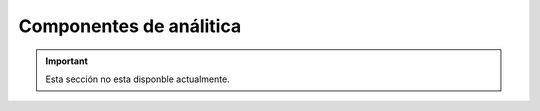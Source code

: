 ========================
Componentes de análitica
========================

.. important:: Esta sección no esta disponble actualmente.